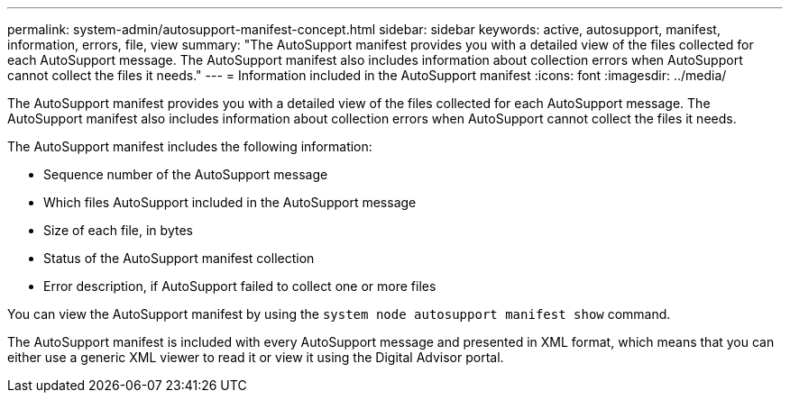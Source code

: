---
permalink: system-admin/autosupport-manifest-concept.html
sidebar: sidebar
keywords: active, autosupport, manifest, information, errors, file, view
summary: "The AutoSupport manifest provides you with a detailed view of the files collected for each AutoSupport message. The AutoSupport manifest also includes information about collection errors when AutoSupport cannot collect the files it needs."
---
= Information included in the AutoSupport manifest
:icons: font
:imagesdir: ../media/

[.lead]
The AutoSupport manifest provides you with a detailed view of the files collected for each AutoSupport message. The AutoSupport manifest also includes information about collection errors when AutoSupport cannot collect the files it needs.

The AutoSupport manifest includes the following information:

* Sequence number of the AutoSupport message
* Which files AutoSupport included in the AutoSupport message
* Size of each file, in bytes
* Status of the AutoSupport manifest collection
* Error description, if AutoSupport failed to collect one or more files

You can view the AutoSupport manifest by using the `system node autosupport manifest show` command.

The AutoSupport manifest is included with every AutoSupport message and presented in XML format, which means that you can either use a generic XML viewer to read it or view it using the Digital Advisor portal.

